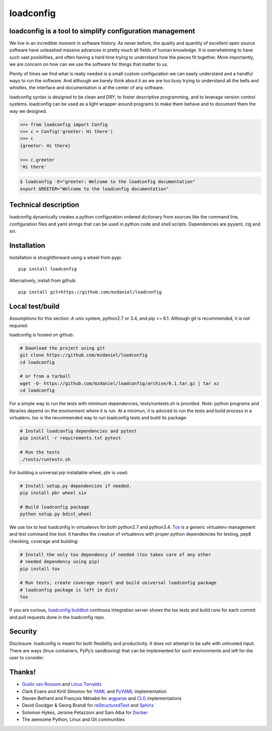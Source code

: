 ==========
loadconfig
==========

.. image:: https://readthedocs.org/projects/loadconfig/badge/?version=master
    :target: http://loadconfig.readthedocs.org/en/master
    :alt: [Docs]
.. image:: https://img.shields.io/badge/buildbot-status-blue.jpg
    :target: http://loadconfig.glidelink.net
    :alt: [Build tests]
.. image:: https://img.shields.io/badge/github-repo-yellowgreen.jpg
    :target: https://github.com/mzdaniel/loadconfig
    :alt: [Code repo]
.. image:: https://img.shields.io/pypi/v/loadconfig.jpg
    :target: https://pypi.python.org/pypi/loadconfig
    :alt: [Pypi package]


loadconfig is a tool to simplify configuration management
=========================================================

We live in an incredible moment in software history. As never before, the
quality and quantity of excellent open source software have unleashed massive
advances in pretty much all fields of human knowledge. It is overwhelming to
have such vast posibilities, and often having a hard time trying to understand
how the pieces fit together. More importantly, we are concern on how can we use
the software for things that matter to us.

Plenty of times we find what is really needed is a small custom configuration
we can easily understand and a handful ways to run the software. And although
we barely think about it as we are too busy trying to understand all the bells
and whistles, the interface and documentation is at the center of any software.

loadconfig syntax is designed to be clean and DRY, to foster descriptive
programming, and to leverage version control systems. loadconfig can be used
as a light wrapper around programs to make them behave and to document them
the way we designed.

.. code-block:: python

    >>> from loadconfig import Config
    >>> c = Config('greeter: Hi there')
    >>> c
    {greeter: Hi there}

    >>> c.greeter
    'Hi there'

.. code-block:: bash

    $ loadconfig -E="greeter: Welcome to the loadconfig documentation"
    export GREETER="Welcome to the loadconfig documentation"


Technical description
=====================

loadconfig dynamically creates a python configuration ordered dictionary from
sources like the command line, configuration files and yaml strings that can
be used in python code and shell scripts. Dependencies are pyyaml, clg and six.


Installation
============

Installation is straightforward using a wheel from pypi::

    pip install loadconfig

Alternatively, install from github::

    pip install git+https://github.com/mzdaniel/loadconfig


Local test/build
================

Assumptions for this section: A unix system, python2.7 or 3.4, and pip >= 6.1.
Although git is recommended, it is not required.

loadconfig is hosted on github:

.. code-block:: bash

    # Download the project using git
    git clone https://github.com/mzdaniel/loadconfig
    cd loadconfig

    # or from a tarball
    wget -O- https://github.com/mzdaniel/loadconfig/archive/0.1.tar.gz | tar xz
    cd loadconfig

For a simple way to run the tests with minimum dependencies, tests/runtests.sh
is provided.
Note: python programs and libraries depend on the environment where it is run.
At a minimun, it is adviced to run the tests and build process in a virtualenv.
tox is the recommended way to run loadconfig tests and build its package:

.. code-block:: bash


    # Install loadconfig dependencies and pytest
    pip install -r requirements.txt pytest

    # Run the tests
    ./tests/runtests.sh

For building a universal pip installable wheel, pbr is used:

.. code-block:: bash


    # Install setup.py dependencies if needed.
    pip install pbr wheel six

    # Build loadconfig package
    python setup.py bdist_wheel

We use tox to test loadconfig in virtualenvs for both python2.7 and python3.4.
`Tox`_ is a generic virtualenv management and test command line tool. It
handles the creation of virtualenvs with proper python dependencies for
testing, pep8 checking, coverage and building:

.. code-block:: bash


    # Install the only tox dependency if needed (tox takes care of any other
    # needed dependency using pip)
    pip install tox

    # Run tests, create coverage report and build universal loadconfig package
    # loadconfig package is left in dist/
    tox

If you are curious, `loadconfig buildbot`_ continuos integration server shows
the tox tests and build runs for each commit and pull requests done in the
loadconfig repo.

.. _tox: http://tox.readthedocs.org
.. _loadconfig buildbot: http://loadconfig.glidelink.net/waterfall


Security
========

Disclosure: loadconfig is meant for both flexibility and productivity.
It does not attempt to be safe with untrusted input. There are ways (linux
containers, PyPy’s sandboxing) that can be implemented for such environments
and left for the user to consider.


Thanks!
=======

* `Guido van Rossum`_ and `Linus Torvalds`_
* Clark Evans and Kirill Simonov for `YAML`_ and `PyYAML`_ implementation
* Steven Bethard and François Ménabé for `argparse`_ and `CLG`_ implementations
* David Goodger & Georg Brandl for `reStructuredText`_ and `Sphinx`_
* Solomon Hykes, Jerome Petazzoni and Sam Alba for `Docker`_
* The awesome Python, Linux and Git communities


.. _Guido van Rossum: http://en.wikipedia.org/wiki/Guido_van_Rossum
.. _Linus Torvalds: http://en.wikipedia.org/wiki/Linus_Torvalds
.. _yaml: http://yaml.org/spec/1.2/spec.html
.. _pyyaml: http://pyyaml.org/wiki/PyYAMLDocumentation
.. _argparse: https://docs.python.org/3/library/argparse.html
.. _CLG: https://clg.readthedocs.org
.. _docker: https://www.docker.com/
.. _reStructuredText: http://sphinx-doc.org/rest.html
.. _Sphinx: http://sphinx-doc.org/tutorial.html
